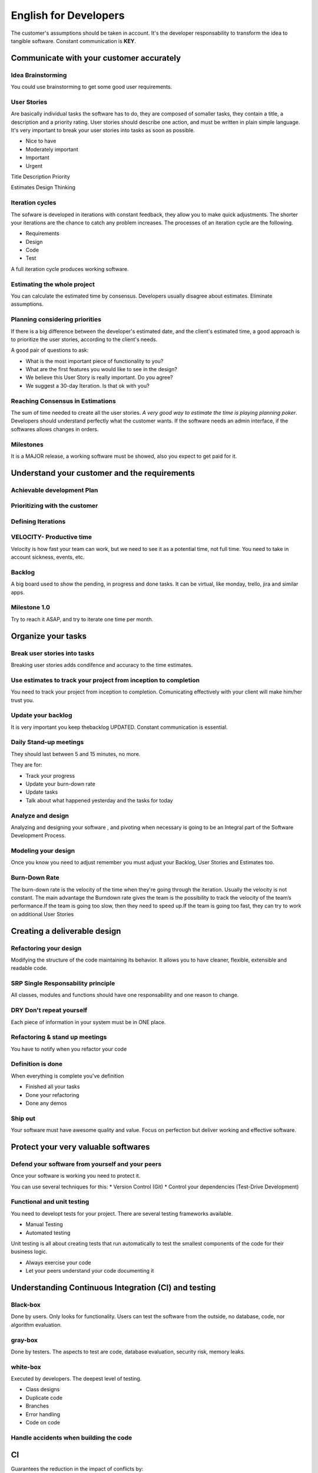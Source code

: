 ======================
English for Developers
======================

The customer's assumptions should be taken in account. It's the
developer responsability to transform the idea to tangible software.
Constant communication is **KEY**.

Communicate with your customer accurately
=========================================

Idea Brainstorming
------------------

You could use brainstorming to get some good user requirements.

User Stories
------------

Are basically individual tasks the software has to do, they are composed
of somaller tasks, they contain a title, a description and a priority
rating. User stories should describe one action, and must be written in
plain simple language. It's very important to break your user stories
into tasks as soon as possible.

-  Nice to have
-  Moderately important
-  Important
-  Urgent

Title Description Priority

Estimates Design Thinking

Iteration cycles
----------------

The sofware is developed in iterations with constant feedback, they
allow you to make quick adjustments. The shorter your iterations are the
chance to catch any problem increases. The processes of an iteration
cycle are the following.

-  Requirements
-  Design
-  Code
-  Test

A full iteration cycle produces working software.

Estimating the whole project
----------------------------

You can calculate the estimated time by consensus. Developers usually
disagree about estimates. Eliminate assumptions.

Planning considering priorities
-------------------------------

If there is a big difference between the developer's estimated date, and
the client's estimated time, a good approach is to prioritize the user
stories, according to the client's needs.

A good pair of questions to ask:

-  What is the most important piece of functionality to you?
-  What are the first features you would like to see in the design?
-  We believe this User Story is really important. Do you agree?
-  We suggest a 30-day Iteration. Is that ok with you?

Reaching Consensus in Estimations
---------------------------------

The sum of time needed to create all the user stories. *A very good way
to estimate the time is playing planning poker*. Developers should
understand perfectly what the customer wants. If the software needs an
admin interface, if the softwares allows changes in orders.

Milestones
----------

It is a MAJOR release, a working software must be showed, also you
expect to get paid for it.

Understand your customer and the requirements
=============================================

Achievable development Plan
---------------------------

Prioritizing with the customer
------------------------------

Defining Iterations
-------------------

VELOCITY- Productive time
-------------------------

Velocity is how fast your team can work, but we need to see it as a
potential time, not full time. You need to take in account sickness,
events, etc.

Backlog
-------

A big board used to show the pending, in progress and done tasks. It can
be virtual, like monday, trello, jira and similar apps.

Milestone 1.0
-------------

Try to reach it ASAP, and try to iterate one time per month.

Organize your tasks
===================

Break user stories into tasks
-----------------------------

Breaking user stories adds condifence and accuracy to the time
estimates.

Use estimates to track your project from inception to completion
----------------------------------------------------------------

You need to track your project from inception to completion.
Comunicating effectively with your client will make him/her trust you.

Update your backlog
-------------------

It is very important you keep thebacklog UPDATED. Constant communication
is essential.

Daily Stand-up meetings
-----------------------

They should last between 5 and 15 minutes, no more.

They are for:

-  Track your progress
-  Update your burn-down rate
-  Update tasks
-  Talk about what happened yesterday and the tasks for today

Analyze and design
------------------

Analyzing and designing your software , and pivoting when necessary is
going to be an Integral part of the Software Development Process.

Modeling your design
--------------------

Once you know you need to adjust remember you must adjust your Backlog,
User Stories and Estimates too.

Burn-Down Rate
--------------

The burn-down rate is the velocity of the time when they're going
through the iteration. Usually the velocity is not constant. The main
advantage the Burndown rate gives the team is the possibility to track
the velocity of the team’s performance.If the team is going too slow,
then they need to speed up.If the team is going too fast, they can try
to work on additional User Stories

Creating a deliverable design
=============================

Refactoring your design
-----------------------

Modifying the structure of the code maintaining its behavior. It allows
you to have cleaner, flexible, extensible and readable code.

SRP Single Responsability principle
-----------------------------------

All classes, modules and functions should have one responsability and
one reason to change.

DRY Don't repeat yourself
-------------------------

Each piece of information in your system must be in ONE place.

Refactoring & stand up meetings
-------------------------------

You have to notify when you refactor your code

Definition is done
------------------

When everything is complete you've definition

-  Finished all your tasks
-  Done your refactoring
-  Done any demos

Ship out
--------

Your software must have awesome quality and value. Focus on perfection
but deliver working and effective software.

Protect your very valuable softwares
====================================

Defend your software from yourself and your peers
-------------------------------------------------

Once your software is working you need to protect it.

You can use several techniques for this: \* Version Control (Git) \*
Control your dependencies (Test-Drive Development)

Functional and unit testing
---------------------------

You need to developt tests for your project. There are several testing
frameworks available.

-  Manual Testing
-  Automated testing

Unit testing is all about creating tests that run automatically to test
the smallest components of the code for their business logic.

-  Always exercise your code
-  Let your peers understand your code documenting it

Understanding Continuous Integration (CI) and testing
=====================================================

Black-box
---------

Done by users. Only looks for functionality. Users can test the software
from the outside, no database, code, nor algorithm evaluation.

gray-box
--------

Done by testers. The aspects to test are code, database evaluation,
security risk, memory leaks.

white-box
---------

Executed by developers. The deepest level of testing.

-  Class designs
-  Duplicate code
-  Branches
-  Error handling
-  Code on code

Handle accidents when building the code
---------------------------------------

CI
==

Guarantees the reduction in the impact of conflicts by:

-  Continuously submitting working code
-  Use automation software to control changes.
-  Source control emails developers involved in the last change
-  CI wraps version control, compilation and testing into a single
   repetable process

TTD Test-driven development
===========================

Design and write tests first then write code. It's all about moving your
code from red to green. Tests are a must, never skip them.

Be ready for development
========================

How to correct and report your Bugs
-----------------------------------

1) The tester or somebody find the bugs
2) The tester files a bug report
3) You create a story to fix the bug (Your estimates will be affected)
4) You fix the bug
5) Review and verify the fix
6) Update the bug report
7) Reprioritize your user stories

Getting feedband and recommendations from other developers can truly
make a difference:

-  What do you suggest we do here?
-  What are your thoughts on this?
-  What do you think should be our number one priority?

Plan your next iteration
------------------------

It's important to have a standard set of questions to review.

Then the cycle start again 1) Speaking to the customer 2) Analyzing the
requirements 3) Coming up with user stories 4) Estimating user stories
-Learn from your data VELOCITY 5) Playing planning poker 6) Start the
next iteration (sprint)

Fix your bugs
=============

The lifecycle of a Bug
----------------------

Everything resolves about customer-oriented functionality, therefore
only what's broken must be fixed. We must focus on solving those bugs
that impact functionality only.

Calculate your bug fix ratio
----------------------------

Number of bugs fixed / days

Spike test
----------

Spike testing is a period in which there is an "explosion" in testing.

1) Take a week to do your spike test
2) Pick a random sample from the test that are failing and try to fix
   just those tests

Continuous Integration Test Delivery Method
-------------------------------------------

Cloud enable fast delivery method for functionality. It must be done as
many times as possible Tested and readable code are the priorities
